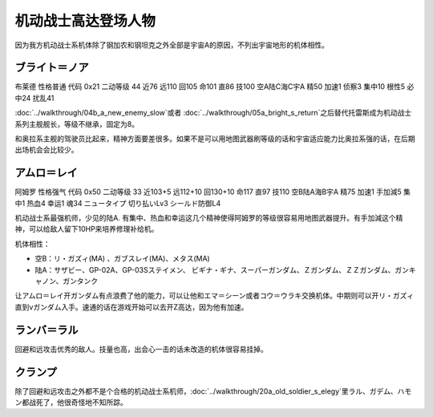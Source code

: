 .. _srw4_pilots_ms_gundam:

机动战士高达登场人物
=================================

因为我方机动战士系机体除了钢加农和钢坦克之外全部是宇宙A的原因，不列出宇宙地形的机体相性。

----------------
ブライト＝ノア
----------------
布莱德 性格普通 代码 0x21 二动等级 44 近76 远110 回105 命101 直86 技100 空A陆C海C宇A 精50 加速1 侦察3 集中10 根性5 必中24 扰乱41

\ :doc:`../walkthrough/04b_a_new_enemy_slow`\ 或者 \ :doc:`../walkthrough/05a_bright_s_return`\ 之后替代托雷斯成为机动战士系列主舰舰长，等级不继承，固定为8。

和奥拉系主舰的驾驶员比起来，精神方面要差很多。如果不是可以用地图武器刷等级的话和宇宙适应能力比奥拉系强的话，在后期出场机会会比较少。

----------------
アムロ＝レイ
----------------

阿姆罗 性格强气 代码 0x50 二动等级 33 近103+5 远112+10 回130+10 命117 直97 技110 空B陆A海B宇A 精75 加速1 手加減5 集中1 热血4 幸运1 魂34 ニュータイプ 切り払いLv3 シールド防御L4

机动战士系最强机师，少见的陆A. 有集中、热血和幸运这几个精神使得阿姆罗的等级很容易用地图武器提升。有手加減这个精神，可以给敌人留下10HP来培养修理补给机。

机体相性：

* 空B：リ・ガズィ(MA) 、ガブスレイ(MA)、メタス(MA)
* 陆A：サザビー、GP-02A、GP-03Sステイメン、 ビギナ・ギナ、スーパーガンダム、Ｚガンダム、ＺＺガンダム、ガンキャノン、ガンタンク

让アムロ＝レイ开ガンダム有点浪费了他的能力，可以让他和エマ＝シーン或者コウ＝ウラキ交换机体。中期则可以开リ・ガズィ直到νガンダム入手。速通的话在游戏开始可以去开Z高达，因为他有加速。




----------------
ランバ＝ラル
----------------
回避和远攻击优秀的敌人。技量也高，出会心一击的话未改造的机体很容易挂掉。

----------------
クランプ
----------------
除了回避和远攻击之外都不是个合格的机动战士系机师，\ :doc:`../walkthrough/20a_old_soldier_s_elegy`\ 里ラル、ガデム、ハモン都战死了，他很奇怪地不知所踪。
